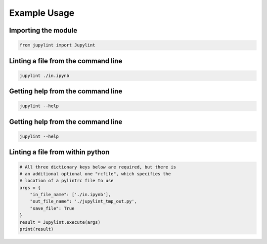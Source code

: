 Example Usage
=============

Importing the module
--------------------

.. code-block:: python

    from jupylint import Jupylint


Linting a file from the command line
------------------------------------

.. code-block:: bash

    jupylint ./in.ipynb


Getting help from the command line
----------------------------------

.. code-block:: bash

    jupylint --help


Getting help from the command line
----------------------------------

.. code-block:: bash

    jupylint --help


Linting a file from within python
---------------------------------

.. code-block:: python

    # All three dictionary keys below are required, but there is
    # an additional optional one "rcfile", which specifies the
    # location of a pylintrc file to use
    args = {
        "in_file_name": ['./in.ipynb'],
        "out_file_name": './jupylint_tmp_out.py',
        "save_file": True
    }
    result = Jupylint.execute(args)
    print(result)
